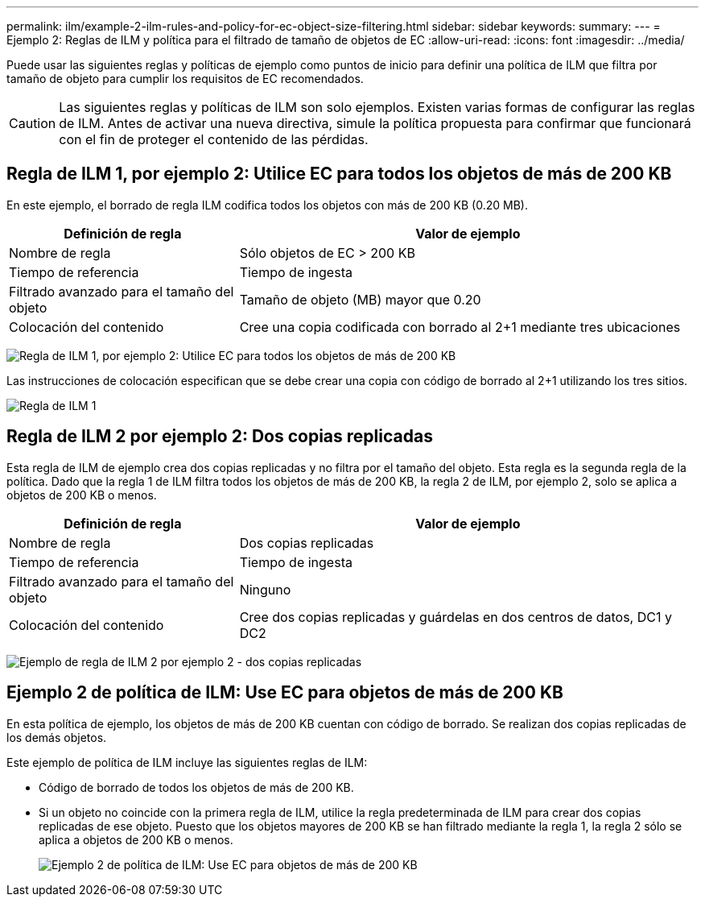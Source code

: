 ---
permalink: ilm/example-2-ilm-rules-and-policy-for-ec-object-size-filtering.html 
sidebar: sidebar 
keywords:  
summary:  
---
= Ejemplo 2: Reglas de ILM y política para el filtrado de tamaño de objetos de EC
:allow-uri-read: 
:icons: font
:imagesdir: ../media/


[role="lead"]
Puede usar las siguientes reglas y políticas de ejemplo como puntos de inicio para definir una política de ILM que filtra por tamaño de objeto para cumplir los requisitos de EC recomendados.


CAUTION: Las siguientes reglas y políticas de ILM son solo ejemplos. Existen varias formas de configurar las reglas de ILM. Antes de activar una nueva directiva, simule la política propuesta para confirmar que funcionará con el fin de proteger el contenido de las pérdidas.



== Regla de ILM 1, por ejemplo 2: Utilice EC para todos los objetos de más de 200 KB

En este ejemplo, el borrado de regla ILM codifica todos los objetos con más de 200 KB (0.20 MB).

[cols="1a,2a"]
|===
| Definición de regla | Valor de ejemplo 


 a| 
Nombre de regla
 a| 
Sólo objetos de EC > 200 KB



 a| 
Tiempo de referencia
 a| 
Tiempo de ingesta



 a| 
Filtrado avanzado para el tamaño del objeto
 a| 
Tamaño de objeto (MB) mayor que 0.20



 a| 
Colocación del contenido
 a| 
Cree una copia codificada con borrado al 2+1 mediante tres ubicaciones

|===
image:../media/policy_2_rule_1_ec_objects_adv_filtering.gif["Regla de ILM 1, por ejemplo 2: Utilice EC para todos los objetos de más de 200 KB"]

Las instrucciones de colocación especifican que se debe crear una copia con código de borrado al 2+1 utilizando los tres sitios.

image::../media/policy_2_rule_1_ec_objects_placements.png[Regla de ILM 1, por ejemplo 2: Utilice EC para todos los objetos de más de 200 KB]



== Regla de ILM 2 por ejemplo 2: Dos copias replicadas

Esta regla de ILM de ejemplo crea dos copias replicadas y no filtra por el tamaño del objeto. Esta regla es la segunda regla de la política. Dado que la regla 1 de ILM filtra todos los objetos de más de 200 KB, la regla 2 de ILM, por ejemplo 2, solo se aplica a objetos de 200 KB o menos.

[cols="1a,2a"]
|===
| Definición de regla | Valor de ejemplo 


 a| 
Nombre de regla
 a| 
Dos copias replicadas



 a| 
Tiempo de referencia
 a| 
Tiempo de ingesta



 a| 
Filtrado avanzado para el tamaño del objeto
 a| 
Ninguno



 a| 
Colocación del contenido
 a| 
Cree dos copias replicadas y guárdelas en dos centros de datos, DC1 y DC2

|===
image:../media/ilm_rule_2_example_2_two_replicated_copies.png["Ejemplo de regla de ILM 2 por ejemplo 2 - dos copias replicadas"]



== Ejemplo 2 de política de ILM: Use EC para objetos de más de 200 KB

En esta política de ejemplo, los objetos de más de 200 KB cuentan con código de borrado. Se realizan dos copias replicadas de los demás objetos.

Este ejemplo de política de ILM incluye las siguientes reglas de ILM:

* Código de borrado de todos los objetos de más de 200 KB.
* Si un objeto no coincide con la primera regla de ILM, utilice la regla predeterminada de ILM para crear dos copias replicadas de ese objeto. Puesto que los objetos mayores de 200 KB se han filtrado mediante la regla 1, la regla 2 sólo se aplica a objetos de 200 KB o menos.
+
image::../media/policy_2_configured_policy.png[Ejemplo 2 de política de ILM: Use EC para objetos de más de 200 KB]


